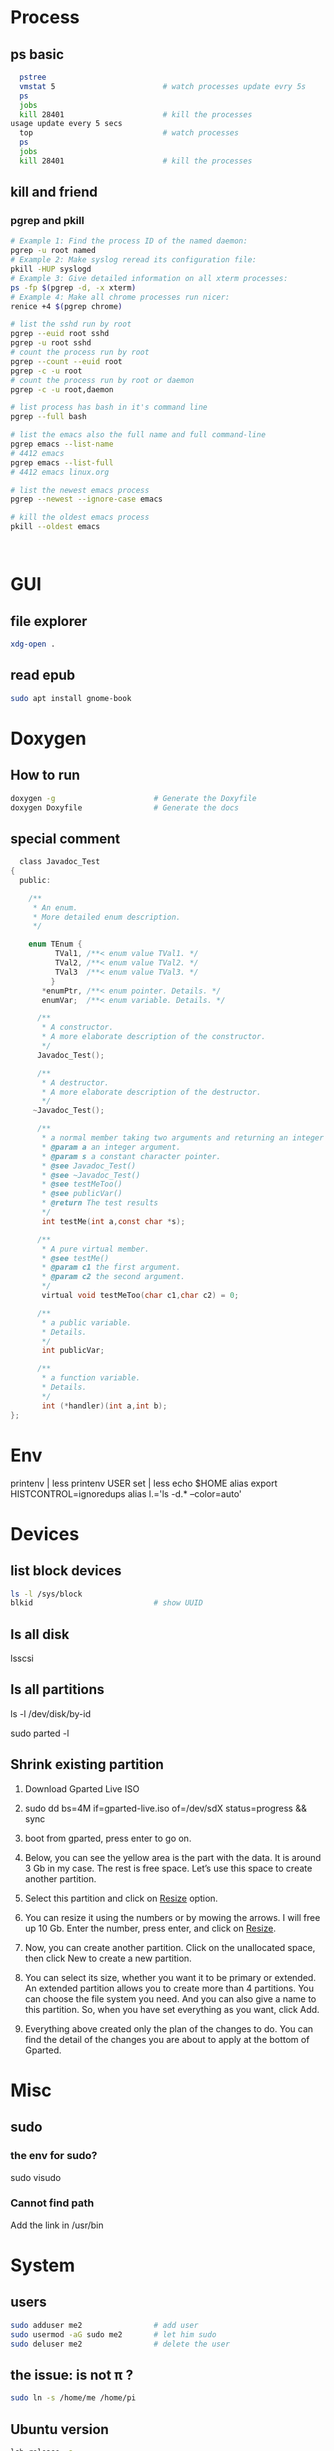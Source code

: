 * Process
** ps basic
#+BEGIN_SRC bash
  pstree
  vmstat 5                        # watch processes update evry 5s
  ps
  jobs
  kill 28401                      # kill the processes
usage update every 5 secs
  top                             # watch processes
  ps
  jobs
  kill 28401                      # kill the processes
#+END_SRC
** kill and friend
*** pgrep and pkill
#+begin_src bash
  # Example 1: Find the process ID of the named daemon:
  pgrep -u root named
  # Example 2: Make syslog reread its configuration file:
  pkill -HUP syslogd
  # Example 3: Give detailed information on all xterm processes:
  ps -fp $(pgrep -d, -x xterm)
  # Example 4: Make all chrome processes run nicer:
  renice +4 $(pgrep chrome)

  # list the sshd run by root
  pgrep --euid root sshd
  pgrep -u root sshd
  # count the process run by root
  pgrep --count --euid root
  pgrep -c -u root
  # count the process run by root or daemon
  pgrep -c -u root,daemon

  # list process has bash in it's command line
  pgrep --full bash

  # list the emacs also the full name and full command-line
  pgrep emacs --list-name
  # 4412 emacs
  pgrep emacs --list-full
  # 4412 emacs linux.org

  # list the newest emacs process
  pgrep --newest --ignore-case emacs

  # kill the oldest emacs process
  pkill --oldest emacs



              #+end_src
* GUI
** file explorer
#+BEGIN_SRC bash
xdg-open .
#+END_SRC
** read epub
#+begin_src bash
sudo apt install gnome-book
#+end_src
* Doxygen
** How to run
#+BEGIN_SRC bash
  doxygen -g                      # Generate the Doxyfile
  doxygen Doxyfile                # Generate the docs
#+END_SRC
** special comment
#+begin_src c
  class Javadoc_Test
{
  public:
 
    /** 
     * An enum.
     * More detailed enum description.
     */
 
    enum TEnum { 
          TVal1, /**< enum value TVal1. */  
          TVal2, /**< enum value TVal2. */  
          TVal3  /**< enum value TVal3. */  
         } 
       *enumPtr, /**< enum pointer. Details. */
       enumVar;  /**< enum variable. Details. */
       
      /**
       * A constructor.
       * A more elaborate description of the constructor.
       */
      Javadoc_Test();
 
      /**
       * A destructor.
       * A more elaborate description of the destructor.
       */
     ~Javadoc_Test();
    
      /**
       * a normal member taking two arguments and returning an integer value.
       * @param a an integer argument.
       * @param s a constant character pointer.
       * @see Javadoc_Test()
       * @see ~Javadoc_Test()
       * @see testMeToo()
       * @see publicVar()
       * @return The test results
       */
       int testMe(int a,const char *s);
       
      /**
       * A pure virtual member.
       * @see testMe()
       * @param c1 the first argument.
       * @param c2 the second argument.
       */
       virtual void testMeToo(char c1,char c2) = 0;
   
      /** 
       * a public variable.
       * Details.
       */
       int publicVar;
       
      /**
       * a function variable.
       * Details.
       */
       int (*handler)(int a,int b);
};
#+end_src
* Env
printenv | less
printenv USER
set | less
echo $HOME
alias
export HISTCONTROL=ignoredups
alias  l.='ls -d.* --color=auto'
* Devices
** list block devices
   #+BEGIN_SRC bash  
     ls -l /sys/block
     blkid                           # show UUID
   #+END_SRC
** ls all disk
lsscsi
** ls all partitions
ls -l /dev/disk/by-id
# or
sudo parted -l
** Shrink existing partition
1. Download Gparted Live ISO
2. sudo dd bs=4M if=gparted-live.iso of=/dev/sdX status=progress && sync
   # Find out your sdX with fdisk -l
3. boot from gparted, press enter to go on.
4. Below, you can see the yellow area is the part with the data. It is around 3
   Gb in my case. The rest is free space. Let’s use this space to create another
   partition.
5. Select this partition and click on _Resize_ option.
6. You can resize it using the numbers or by mowing the arrows. I will free up
   10 Gb. Enter the number, press enter, and click on _Resize_.
7. Now, you can create another partition. Click on the unallocated space, then
   click New to create a new partition.
8. You can select its size, whether you want it to be primary or extended. An
   extended partition allows you to create more than 4 partitions. You can
   choose the file system you need. And you can also give a name to this
   partition. So, when you have set everything as you want, click Add.
9. Everything above created only the plan of the changes to do. You can find the
   detail of the changes you are about to apply at the bottom of Gparted.
* Misc
** sudo
*** the env for sudo?
sudo visudo
*** Cannot find path
Add the link in /usr/bin
* System
** users
#+begin_src bash
  sudo adduser me2                # add user
  sudo usermod -aG sudo me2       # let him sudo
  sudo deluser me2                # delete the user
#+end_src
** the issue: \home\me is not \home\pi ?
#+begin_src bash
  sudo ln -s /home/me /home/pi
#+end_src
** Ubuntu version
#+begin_src bash
lsb_release -a
#+end_src
* End

# Local Variables:
# org-what-lang-is-for: "bash"
# End:
